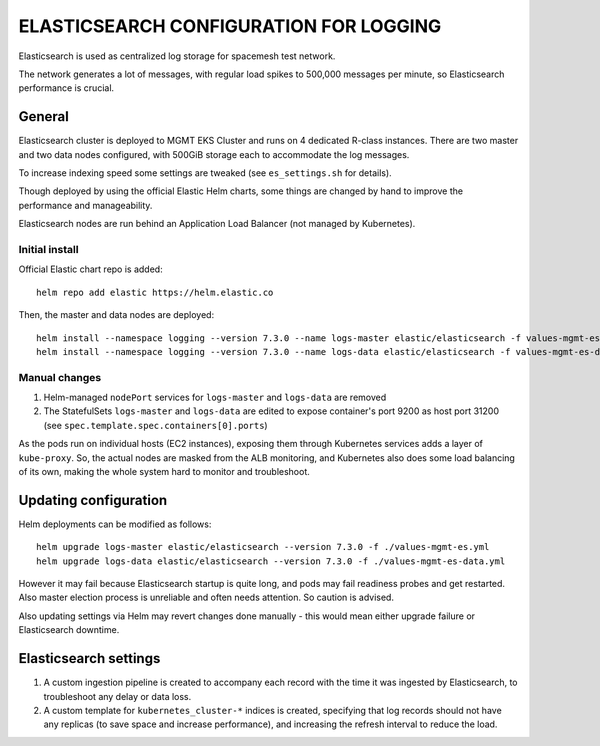 =======================================
ELASTICSEARCH CONFIGURATION FOR LOGGING
=======================================

Elasticsearch is used as centralized log storage for spacemesh test network.

The network generates a lot of messages, with regular load spikes to 500,000 messages per minute,
so Elasticsearch performance is crucial.


General
=======

Elasticsearch cluster is deployed to MGMT EKS Cluster and runs on 4 dedicated R-class instances.
There are two master and two data nodes configured, with 500GiB storage each to accommodate the
log messages.

To increase indexing speed some settings are tweaked (see ``es_settings.sh`` for details).

Though deployed by using the official Elastic Helm charts, some things are changed by hand to
improve the performance and manageability.

Elasticsearch nodes are run behind an Application Load Balancer (not managed by Kubernetes).


Initial install
---------------

Official Elastic chart repo is added::

    helm repo add elastic https://helm.elastic.co

Then, the master and data nodes are deployed::

    helm install --namespace logging --version 7.3.0 --name logs-master elastic/elasticsearch -f values-mgmt-es.yml
    helm install --namespace logging --version 7.3.0 --name logs-data elastic/elasticsearch -f values-mgmt-es-data.yml

Manual changes
--------------

1. Helm-managed ``nodePort`` services for ``logs-master`` and ``logs-data`` are removed

2. The StatefulSets ``logs-master`` and ``logs-data`` are edited to expose container's port 9200
   as host port 31200 (see ``spec.template.spec.containers[0].ports``)

As the pods run on individual hosts (EC2 instances), exposing them through Kubernetes services
adds a layer of ``kube-proxy``. So, the actual nodes are masked from the ALB monitoring, and
Kubernetes also does some load balancing of its own, making the whole system hard to monitor and
troubleshoot.


Updating configuration
======================

Helm deployments can be modified as follows::

    helm upgrade logs-master elastic/elasticsearch --version 7.3.0 -f ./values-mgmt-es.yml
    helm upgrade logs-data elastic/elasticsearch --version 7.3.0 -f ./values-mgmt-es-data.yml

However it may fail because Elasticsearch startup is quite long, and pods may fail readiness
probes and get restarted. Also master election process is unreliable and often needs attention. So
caution is advised.

Also updating settings via Helm may revert changes done manually - this would mean either upgrade
failure or Elasticsearch downtime.


Elasticsearch settings
======================

1. A custom ingestion pipeline is created to accompany each record with the time it was ingested
   by Elasticsearch, to troubleshoot any delay or data loss.

2. A custom template for ``kubernetes_cluster-*`` indices is created, specifying that log records
   should not have any replicas (to save space and increase performance), and increasing the
   refresh interval to reduce the load.

.. vim: filetype=rst tw=98 ts=2 sw=2:
